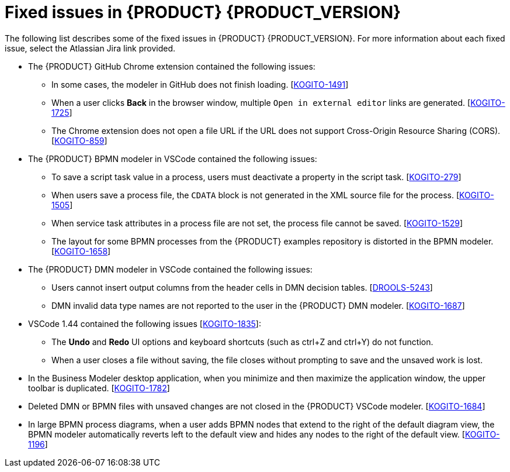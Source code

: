 [id='ref-kogito-rn-fixed-issues_{context}']
= Fixed issues in {PRODUCT} {PRODUCT_VERSION}

The following list describes some of the fixed issues in {PRODUCT} {PRODUCT_VERSION}. For more information about each fixed issue, select the Atlassian Jira link provided.

* The {PRODUCT} GitHub Chrome extension contained the following issues:
** In some cases, the modeler in GitHub does not finish loading. [https://issues.redhat.com/browse/KOGITO-1491[KOGITO-1491]]
** When a user clicks *Back* in the browser window, multiple `Open in external editor` links are generated. [https://issues.redhat.com/browse/KOGITO-1725[KOGITO-1725]]
** The Chrome extension does not open a file URL if the URL does not support Cross-Origin Resource Sharing (CORS). [https://issues.redhat.com/browse/KOGITO-859[KOGITO-859]]
* The {PRODUCT} BPMN modeler in VSCode contained the following issues:
** To save a script task value in a process, users must deactivate a property in the script task. [https://issues.redhat.com/browse/KOGITO-279[KOGITO-279]]
** When users save a process file, the `CDATA` block is not generated in the XML source file for the process. [https://issues.redhat.com/browse/KOGITO-1505[KOGITO-1505]]
** When service task attributes in a process file are not set, the process file cannot be saved.  [https://issues.redhat.com/browse/KOGITO-1529[KOGITO-1529]]
** The layout for some BPMN processes from the {PRODUCT} examples repository is distorted in the BPMN modeler. [https://issues.redhat.com/browse/KOGITO-1658[KOGITO-1658]]
* The {PRODUCT} DMN modeler in VSCode contained the following issues:
** Users cannot insert output columns from the header cells in DMN decision tables. [https://issues.redhat.com/browse/DROOLS-5243[DROOLS-5243]]
** DMN invalid data type names are not reported to the user in the {PRODUCT} DMN modeler. [https://issues.redhat.com/browse/KOGITO-1687[KOGITO-1687]]
* VSCode 1.44 contained the following issues [https://issues.redhat.com/browse/KOGITO-1835[KOGITO-1835]]:
** The *Undo* and *Redo* UI options and keyboard shortcuts (such as ctrl+Z and ctrl+Y) do not function.
** When a user closes a file without saving, the file closes without prompting to save and the unsaved work is lost.
* In the Business Modeler desktop application, when you minimize and then maximize the application window, the upper toolbar is duplicated. [https://issues.redhat.com/browse/KOGITO-1782[KOGITO-1782]]
* Deleted DMN or BPMN files with unsaved changes are not closed in the {PRODUCT} VSCode modeler. [https://issues.redhat.com/browse/KOGITO-1684[KOGITO-1684]]
* In large BPMN process diagrams, when a user adds BPMN nodes that extend to the right of the default diagram view, the BPMN modeler automatically reverts left to the default view and hides any nodes to the right of the default view. [https://issues.redhat.com/browse/KOGITO-1196[KOGITO-1196]]
